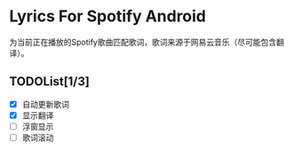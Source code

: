 * Lyrics For Spotify Android
为当前正在播放的Spotify歌曲匹配歌词，歌词来源于网易云音乐（尽可能包含翻译）。
** TODOList[1/3]
- [X] 自动更新歌词
- [X] 显示翻译
- [ ] 浮窗显示
- [ ] 歌词滚动
